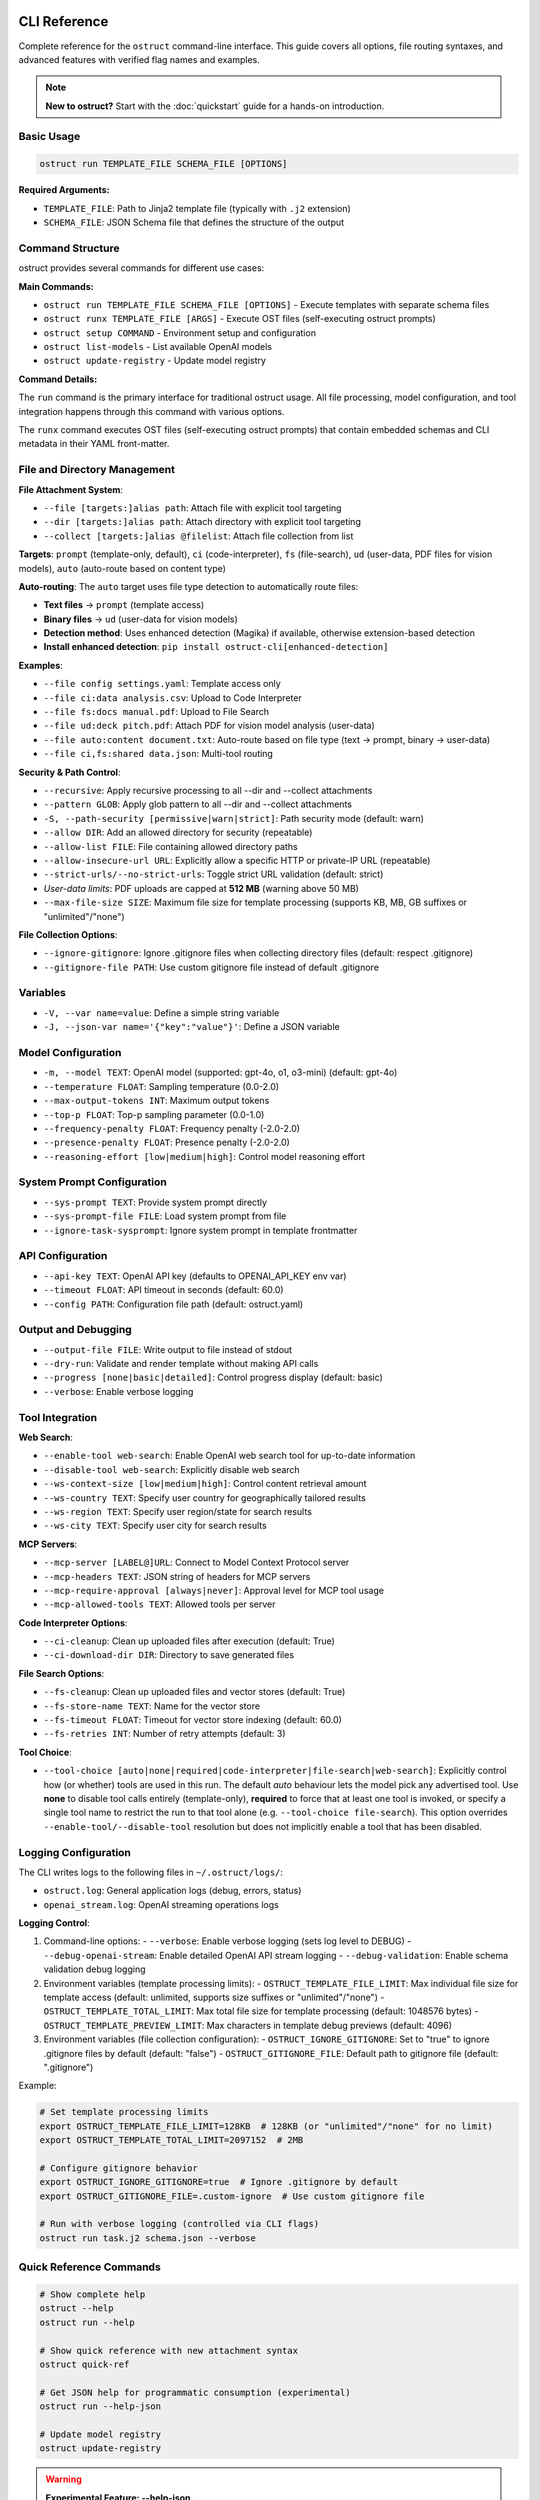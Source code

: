 CLI Reference
=============

Complete reference for the ``ostruct`` command-line interface. This guide covers all options, file routing syntaxes, and advanced features with verified flag names and examples.

.. note::
   **New to ostruct?** Start with the :doc:`quickstart` guide for a hands-on introduction.

Basic Usage
-----------

.. code-block:: bash

   ostruct run TEMPLATE_FILE SCHEMA_FILE [OPTIONS]

**Required Arguments:**

- ``TEMPLATE_FILE``: Path to Jinja2 template file (typically with ``.j2`` extension)
- ``SCHEMA_FILE``: JSON Schema file that defines the structure of the output

Command Structure
-----------------

ostruct provides several commands for different use cases:

**Main Commands:**

- ``ostruct run TEMPLATE_FILE SCHEMA_FILE [OPTIONS]`` - Execute templates with separate schema files
- ``ostruct runx TEMPLATE_FILE [ARGS]`` - Execute OST files (self-executing ostruct prompts)
- ``ostruct setup COMMAND`` - Environment setup and configuration
- ``ostruct list-models`` - List available OpenAI models
- ``ostruct update-registry`` - Update model registry

**Command Details:**

The ``run`` command is the primary interface for traditional ostruct usage. All file processing, model configuration, and tool integration happens through this command with various options.

The ``runx`` command executes OST files (self-executing ostruct prompts) that contain embedded schemas and CLI metadata in their YAML front-matter.

File and Directory Management
-----------------------------

**File Attachment System**:

- ``--file [targets:]alias path``: Attach file with explicit tool targeting
- ``--dir [targets:]alias path``: Attach directory with explicit tool targeting
- ``--collect [targets:]alias @filelist``: Attach file collection from list

**Targets**: ``prompt`` (template-only, default), ``ci`` (code-interpreter), ``fs`` (file-search), ``ud`` (user-data, PDF files for vision models), ``auto`` (auto-route based on content type)

**Auto-routing**: The ``auto`` target uses file type detection to automatically route files:

- **Text files** → ``prompt`` (template access)
- **Binary files** → ``ud`` (user-data for vision models)
- **Detection method**: Uses enhanced detection (Magika) if available, otherwise extension-based detection
- **Install enhanced detection**: ``pip install ostruct-cli[enhanced-detection]``

**Examples**:

- ``--file config settings.yaml``: Template access only
- ``--file ci:data analysis.csv``: Upload to Code Interpreter
- ``--file fs:docs manual.pdf``: Upload to File Search
- ``--file ud:deck pitch.pdf``: Attach PDF for vision model analysis (user-data)
- ``--file auto:content document.txt``: Auto-route based on file type (text → prompt, binary → user-data)
- ``--file ci,fs:shared data.json``: Multi-tool routing

**Security & Path Control**:

- ``--recursive``: Apply recursive processing to all --dir and --collect attachments
- ``--pattern GLOB``: Apply glob pattern to all --dir and --collect attachments
- ``-S, --path-security [permissive|warn|strict]``: Path security mode (default: warn)
- ``--allow DIR``: Add an allowed directory for security (repeatable)
- ``--allow-list FILE``: File containing allowed directory paths
- ``--allow-insecure-url URL``: Explicitly allow a specific HTTP or private-IP URL (repeatable)
- ``--strict-urls/--no-strict-urls``: Toggle strict URL validation (default: strict)
- *User-data limits*: PDF uploads are capped at **512 MB** (warning above 50 MB)
- ``--max-file-size SIZE``: Maximum file size for template processing (supports KB, MB, GB suffixes or "unlimited"/"none")

**File Collection Options**:

- ``--ignore-gitignore``: Ignore .gitignore files when collecting directory files (default: respect .gitignore)
- ``--gitignore-file PATH``: Use custom gitignore file instead of default .gitignore

Variables
---------

- ``-V, --var name=value``: Define a simple string variable
- ``-J, --json-var name='{"key":"value"}'``: Define a JSON variable

Model Configuration
-------------------

- ``-m, --model TEXT``: OpenAI model (supported: gpt-4o, o1, o3-mini) (default: gpt-4o)
- ``--temperature FLOAT``: Sampling temperature (0.0-2.0)
- ``--max-output-tokens INT``: Maximum output tokens
- ``--top-p FLOAT``: Top-p sampling parameter (0.0-1.0)
- ``--frequency-penalty FLOAT``: Frequency penalty (-2.0-2.0)
- ``--presence-penalty FLOAT``: Presence penalty (-2.0-2.0)
- ``--reasoning-effort [low|medium|high]``: Control model reasoning effort

System Prompt Configuration
---------------------------

- ``--sys-prompt TEXT``: Provide system prompt directly
- ``--sys-prompt-file FILE``: Load system prompt from file
- ``--ignore-task-sysprompt``: Ignore system prompt in template frontmatter

API Configuration
-----------------

- ``--api-key TEXT``: OpenAI API key (defaults to OPENAI_API_KEY env var)
- ``--timeout FLOAT``: API timeout in seconds (default: 60.0)
- ``--config PATH``: Configuration file path (default: ostruct.yaml)

Output and Debugging
--------------------

- ``--output-file FILE``: Write output to file instead of stdout
- ``--dry-run``: Validate and render template without making API calls
- ``--progress [none|basic|detailed]``: Control progress display (default: basic)
- ``--verbose``: Enable verbose logging

Tool Integration
----------------

**Web Search**:

- ``--enable-tool web-search``: Enable OpenAI web search tool for up-to-date information
- ``--disable-tool web-search``: Explicitly disable web search
- ``--ws-context-size [low|medium|high]``: Control content retrieval amount
- ``--ws-country TEXT``: Specify user country for geographically tailored results
- ``--ws-region TEXT``: Specify user region/state for search results
- ``--ws-city TEXT``: Specify user city for search results

**MCP Servers**:

- ``--mcp-server [LABEL@]URL``: Connect to Model Context Protocol server
- ``--mcp-headers TEXT``: JSON string of headers for MCP servers
- ``--mcp-require-approval [always|never]``: Approval level for MCP tool usage
- ``--mcp-allowed-tools TEXT``: Allowed tools per server

**Code Interpreter Options**:

- ``--ci-cleanup``: Clean up uploaded files after execution (default: True)
- ``--ci-download-dir DIR``: Directory to save generated files

**File Search Options**:

- ``--fs-cleanup``: Clean up uploaded files and vector stores (default: True)
- ``--fs-store-name TEXT``: Name for the vector store
- ``--fs-timeout FLOAT``: Timeout for vector store indexing (default: 60.0)
- ``--fs-retries INT``: Number of retry attempts (default: 3)

**Tool Choice**:

- ``--tool-choice [auto|none|required|code-interpreter|file-search|web-search]``: Explicitly control how (or whether) tools are used in this run. The default *auto* behaviour lets
  the model pick any advertised tool. Use **none** to disable tool calls entirely (template-only),
  **required** to force that at least one tool is invoked, or specify a single tool name to restrict
  the run to that tool alone (e.g. ``--tool-choice file-search``). This option overrides
  ``--enable-tool/--disable-tool`` resolution but does not implicitly enable a tool that has been
  disabled.

Logging Configuration
---------------------

The CLI writes logs to the following files in ``~/.ostruct/logs/``:

- ``ostruct.log``: General application logs (debug, errors, status)
- ``openai_stream.log``: OpenAI streaming operations logs

**Logging Control**:

1. Command-line options:
   - ``--verbose``: Enable verbose logging (sets log level to DEBUG)
   - ``--debug-openai-stream``: Enable detailed OpenAI API stream logging
   - ``--debug-validation``: Enable schema validation debug logging

2. Environment variables (template processing limits):
   - ``OSTRUCT_TEMPLATE_FILE_LIMIT``: Max individual file size for template access (default: unlimited, supports size suffixes or "unlimited"/"none")
   - ``OSTRUCT_TEMPLATE_TOTAL_LIMIT``: Max total file size for template processing (default: 1048576 bytes)
   - ``OSTRUCT_TEMPLATE_PREVIEW_LIMIT``: Max characters in template debug previews (default: 4096)

3. Environment variables (file collection configuration):
   - ``OSTRUCT_IGNORE_GITIGNORE``: Set to "true" to ignore .gitignore files by default (default: "false")
   - ``OSTRUCT_GITIGNORE_FILE``: Default path to gitignore file (default: ".gitignore")

Example:

.. code-block:: bash

   # Set template processing limits
   export OSTRUCT_TEMPLATE_FILE_LIMIT=128KB  # 128KB (or "unlimited"/"none" for no limit)
   export OSTRUCT_TEMPLATE_TOTAL_LIMIT=2097152  # 2MB

   # Configure gitignore behavior
   export OSTRUCT_IGNORE_GITIGNORE=true  # Ignore .gitignore by default
   export OSTRUCT_GITIGNORE_FILE=.custom-ignore  # Use custom gitignore file

   # Run with verbose logging (controlled via CLI flags)
   ostruct run task.j2 schema.json --verbose

Quick Reference Commands
------------------------

.. code-block:: bash

   # Show complete help
   ostruct --help
   ostruct run --help

   # Show quick reference with new attachment syntax
   ostruct quick-ref

   # Get JSON help for programmatic consumption (experimental)
   ostruct run --help-json

   # Update model registry
   ostruct update-registry

.. warning::
   **Experimental Feature: --help-json**

   The ``--help-json`` option is **experimental** and subject to change. The JSON format it produces is **not yet stable** and is likely to change in future versions without notice.

   - **Use with caution** in production scripts or automation
   - **Format may change** between versions without backward compatibility
   - **Intended for development** and testing purposes only

OST (Self-Executing Templates) Commands
=======================================

The ``runx`` command executes OST files (self-executing ostruct prompts) that contain embedded schemas and CLI metadata in their YAML front-matter.

ostruct runx
------------

Execute an OST (Self-Executing Template) file.

.. code-block:: text

   Usage: ostruct runx [OPTIONS] TEMPLATE_FILE [ARGS]...

   Execute an OST file (self-executing ostruct prompt).
   This command executes .ost files that contain embedded schemas and CLI metadata in their
   YAML front-matter. Each OST file acts as a self-contained tool with its own argument parsing,
   help system, and policy enforcement.

   TEMPLATE_FILE: Path to the .ost file (self-executing ostruct prompt) to execute
   ARGS: Arguments to pass to the template

   Examples:
     ostruct runx hello.ost --name "World"
     ostruct runx analysis.ost data.csv --format json

   Options:
     TEMPLATE_FILE  (PATH) [required]
     ARGS           (TEXT)
     --help    -h   Show this message and exit.

**Key Features:**

- **Embedded Schema**: Schema is defined in the template's YAML front-matter
- **Custom CLI**: Each template defines its own command-line interface
- **Policy Enforcement**: Global argument policies control ostruct flag usage
- **Cross-Platform**: Works on Unix/Linux/macOS via shebang, Windows via command
- **Self-Contained**: Templates are portable and include all necessary metadata

**Usage Examples:**

.. code-block:: bash

   # Execute OST template directly
   ostruct runx my_tool.ost "input text" --format json

   # Unix/Linux/macOS: Direct execution via shebang
   ./my_tool.ost "input text" --format json

   # Get help for the template (auto-generated)
   ostruct runx my_tool.ost --help

   # Dry run to test without API calls
   ostruct runx my_tool.ost "test input" --dry-run

Environment Setup Commands
==========================

The ``setup`` command provides environment configuration for ostruct.

ostruct setup
-------------

Environment setup and configuration commands.

.. code-block:: text

   Usage: ostruct setup [OPTIONS] COMMAND [ARGS]...

   Environment setup and configuration commands.

   Options:
     --help    Show this message and exit.

   Commands:
     windows-register    Register OST file associations and PATHEXT on Windows.
     windows-unregister  Unregister OST file associations and PATHEXT on Windows.

**Subcommands:**

ostruct setup windows-register
~~~~~~~~~~~~~~~~~~~~~~~~~~~~~~~

Register OST file associations and PATHEXT on Windows.

This command configures Windows to recognize ``.ost`` files and allows them to be executed directly from the command line.

**What it does:**

- Registers ``.ost`` file association with ostruct
- Adds ``.OST`` to the ``PATHEXT`` environment variable
- Enables direct execution of OST files in Command Prompt and PowerShell

**Usage:**

.. code-block:: bash

   # Register OST file associations (Windows only)
   ostruct setup windows-register

**Requirements:**

- Windows operating system
- Administrator privileges (for system-wide registration)
- ostruct-cli installed and available in PATH

.. note::
   **Security Note**: The Windows launcher executable is generated using distlib's simple-launcher technology. This is the same trusted binary infrastructure that pip itself uses for console scripts. Since this binary is already present on every system with pip installed, it significantly reduces the likelihood of antivirus false positives compared to custom executable generation. For more details, see the `distlib documentation <https://github.com/pypa/distlib/issues/192>`_ and `PyPI project page <https://pypi.org/project/distlib/>`_.

ostruct setup windows-unregister
~~~~~~~~~~~~~~~~~~~~~~~~~~~~~~~~~

Unregister OST file associations and PATHEXT on Windows.

This command removes the Windows file associations and PATHEXT modifications created by ``windows-register``.

**Usage:**

.. code-block:: bash

   # Unregister OST file associations (Windows only)
   ostruct setup windows-unregister

**Use Cases:**

- Uninstalling ostruct
- Switching to a different OST handler
- Troubleshooting file association issues

Attachment System
=================

The file routing system uses explicit target/alias attachment syntax for precise control over how files are processed and which tools they're sent to.

The new attachment system uses explicit target/alias syntax for precise control over file routing:

.. code-block:: bash

   # Basic attachment (template access only - default)
   --file alias path

   # Explicit tool targeting
   --file target:alias path
   --file ci:data ./analysis.csv        # Code Interpreter
   --file fs:docs ./documentation       # File Search
   --file prompt:config ./config.yaml   # Template only

   # Multi-tool attachment
   --file ci,fs:shared ./data.json      # Both CI and FS

Attachment Options
------------------

.. option:: -F, --file [TARGETS:]ALIAS PATH

   Attach file with explicit tool targeting.

   :param TARGETS: Optional comma-separated list of targets (prompt, ci, fs)
   :param ALIAS: Variable name for template access
   :param PATH: Path to file

   **Examples:**

   .. code-block:: bash

      --file data file.txt                    # Template only (default)
      --file ci:analysis data.csv             # Code Interpreter
      --file fs:docs manual.pdf               # File Search
      --file prompt,ci:config settings.json  # Template and CI

.. option:: -D, --dir [TARGETS:]ALIAS PATH

   Attach directory with explicit tool targeting.

   **Examples:**

   .. code-block:: bash

      --dir source ./src                     # Template only
      --dir ci:datasets ./data               # Code Interpreter
      --dir fs:knowledge ./documentation    # File Search

.. option:: -C, --collect [TARGETS:]ALIAS @FILELIST

   Attach file collection from list.

   **Examples:**

   .. code-block:: bash

      --collect files @list.txt              # Template only
      --collect ci:data @datasets.txt        # Code Interpreter

File Reference System
---------------------

Ostruct provides an **optional** file reference system using the ``file_ref()`` function with automatic XML appendix generation. This is an alternative to manually accessing files in templates - use whichever approach fits your needs.

**Choose Your Approach:**

- **Automatic**: Use ``file_ref()`` for XML appendix at prompt end (good for reference material)
- **Manual**: Access files directly with ``{{ alias.content }}`` for custom formatting and placement

**Template Usage:**

Use the ``file_ref()`` function to reference attached files by their alias:

.. code-block:: jinja

   {# Automatic XML appendix approach #}
   Analyze the code in {{ file_ref("source") }}.
   Review the config in {{ file_ref("settings") }}.

   {# Manual formatting approach #}
   ## Configuration
   ```yaml
   {{ settings.content }}
   ```

   ## Source Files
   {% for file in source %}
   ### {{ file.name }}
   {{ file.content }}
   {% endfor %}

This renders as:

.. code-block:: text

   Analyze the code in <source>.
   Review the config in <settings>.

**XML Appendix:**

When using ``file_ref()``, referenced files automatically appear in a structured XML appendix at the end of your prompt:

.. code-block:: xml

   <files>
     <dir alias="source" path="src/">
       <file path="main.py">
         <content><![CDATA[...]]></content>
       </file>
     </dir>
     <file alias="settings" path="config.yaml">
       <content><![CDATA[...]]></content>
     </file>
   </files>

**File Placement Considerations:**

LLMs process prompts sequentially and pay more attention to content at the end. Consider:

- **Manual inclusion**: Place files where they're most relevant in your analysis flow
- **XML appendix**: Files appear at the very end, ideal for supporting documentation
- **Mixed approach**: Use both - manual for immediate analysis, ``file_ref()`` for reference

See :doc:`template_guide` for complete file reference documentation.

Tool Targets
------------

The new system supports explicit targeting to specific tools:

.. list-table:: Tool Targets
   :widths: 15 15 70
   :header-rows: 1

   * - Target
     - Alias
     - Description
   * - ``prompt``
     - (default)
     - Available in template only - no upload to tools
   * - ``code-interpreter``
     - ``ci``
     - Upload to Code Interpreter for execution and analysis
   * - ``file-search``
     - ``fs``
     - Upload to File Search vector store for document retrieval

Tool Token Consumption
~~~~~~~~~~~~~~~~~~~~~~

File Search and Code Interpreter tools consume additional tokens beyond your template content:

**File Search:**
- Automatically injects 15K-25K tokens of retrieved content per query
- Multiple files = multiple content injections
- Source: `OpenAI Community Discussion <https://community.openai.com/t/processing-large-documents-128k-limit/620347>`_

**Code Interpreter:**
- Base session cost: ~387 tokens per session
- File processing overhead varies by operation
- Source: `OpenAI Documentation <https://platform.openai.com/docs/assistants/tools/code-interpreter>`_

**Token Validation:**
ostruct validates that your template + template files fit within the context window.
Tool files are not counted in this validation, but tools will consume additional tokens at runtime.

Security Modes
--------------

Control file access with enhanced security options:

.. option:: -S, --path-security MODE

   Set path security mode for file access validation.

   :param MODE: Security level (permissive, warn, strict)

   - ``permissive``: Allow all file access (no warnings)
   - ``warn``: Allow with helpful security notices for external files (default)
   - ``strict``: Only allow explicitly permitted paths

   **Warning behavior in warn mode:**

   - Shows user-friendly security notices for files outside project directory
   - Provides actionable CLI guidance (exact flags to resolve warnings)
   - Deduplicates warnings (one warning per file per session)
   - Includes contextual file type information (document, data file, etc.)
   - Shows security summary at end if multiple external files accessed

.. option:: --allow DIR

   Add allowed directory for security (can be used multiple times).

   Grants access to the specified directory and all its contents.
   Resolves security warnings for files within this directory.

.. option:: --allow-file FILE

   Allow specific file access.

   Grants access to one specific file only. More restrictive than ``--allow``
   but useful when you need access to a single external file.

.. option:: --allow-list FILE

   Load allowed paths from file.

   Each line in the file should contain one directory path. Blank lines
   and lines starting with ``#`` are ignored.

.. option:: --allow-insecure-url URL

   Explicitly allow a specific HTTP or private-IP URL (repeatable).

.. option:: --strict-urls/--no-strict-urls

   Toggle strict URL validation (default: strict).

Usage Examples
==============

Template Access Examples
------------------------

Files attached with ``prompt`` target (default) are available in templates but not uploaded to external services.

.. code-block:: bash

   # Template-only access (default behavior)
   ostruct run task.j2 schema.json --file config config.yaml
   ostruct run task.j2 schema.json --file prompt:data input.json

   # Directory attachment for template access
   ostruct run task.j2 schema.json --dir settings ./config

**Template Access**: Use ``{{ alias.content }}`` or ``{{ alias }}`` to access file content in templates.

Code Interpreter Examples
-------------------------

Files attached with ``ci`` target are uploaded to OpenAI's Code Interpreter for execution and analysis.

.. code-block:: bash

   # Upload files for data analysis
   ostruct run analyze.j2 schema.json --file ci:dataset data.csv
   ostruct run analyze.j2 schema.json --file ci:script analysis.py

   # Upload directories for computational processing
   ostruct run analyze.j2 schema.json --dir ci:data ./datasets

.. warning::
   **Data Upload**: Files with ``ci`` target are uploaded to OpenAI's execution environment.

File Search Examples
--------------------

Files attached with ``fs`` target are uploaded to File Search vector store for document retrieval.

.. code-block:: bash

   # Upload documents for semantic search
   ostruct run search.j2 schema.json --file fs:manual documentation.pdf
   ostruct run search.j2 schema.json --file fs:knowledge kb.txt

   # Upload directory for document collection
   ostruct run search.j2 schema.json --dir fs:docs ./documentation

Multi-Tool Integration Examples
-------------------------------

Share files between multiple tools for comprehensive workflows:

.. code-block:: bash

   # Share data between Code Interpreter and File Search
   ostruct run workflow.j2 schema.json --file ci,fs:shared data.json

   # Complex multi-tool workflow
   ostruct run complex.j2 schema.json \
     --file prompt:config settings.yaml \
     --file ci:data analysis.csv \
     --file fs:docs manual.pdf \
     --file ci,fs:shared reference.json

File Collection Examples
------------------------

Process multiple files from lists:

.. code-block:: bash

   # Basic file collection
   ostruct run batch.j2 schema.json --collect files @file-list.txt

   # Upload collection to Code Interpreter
   ostruct run analyze.j2 schema.json --collect ci:datasets @data-files.txt

Directory Collection with Gitignore Support
-------------------------------------------

Control file collection from directories using gitignore patterns:

.. code-block:: bash

   # Respect .gitignore files (default behavior)
   ostruct run analyze.j2 schema.json --dir source ./project --recursive

   # Ignore .gitignore files and collect all files
   ostruct run analyze.j2 schema.json --dir source ./project --recursive --ignore-gitignore

   # Use custom gitignore file
   ostruct run analyze.j2 schema.json --dir source ./project --recursive --gitignore-file .custom-ignore

   # Upload to Code Interpreter with gitignore filtering
   ostruct run analyze.j2 schema.json --dir ci:codebase ./src --recursive

.. note::
   **Gitignore Behavior**: When collecting files from directories recursively, ostruct respects ``.gitignore`` files by default. This prevents sensitive files (like ``.env``, ``node_modules/``, or ``__pycache__/``) from being included. Use ``--ignore-gitignore`` to override this behavior when needed.

   For comprehensive gitignore usage, patterns, and troubleshooting, see the :doc:`gitignore_guide`.

Global Directory Processing Flags
---------------------------------

The ``--recursive`` and ``--pattern`` flags apply **globally** to all ``--dir`` and ``--collect`` attachments in a single command, following standard CLI conventions:

.. code-block:: bash

   # Both directories become recursive
   ostruct run template.j2 schema.json \
     --dir src ./source \
     --dir tests ./test_files \
     --recursive

   # Both directories get the pattern applied
   ostruct run template.j2 schema.json \
     --dir code ./src \
     --dir configs ./config \
     --pattern "*.py"

   # Combined: both directories are recursive with pattern
   ostruct run template.j2 schema.json \
     --dir ci:codebase ./src \
     --dir ci:tests ./tests \
     --recursive --pattern "*.py"

.. note::
   **Global Flag Behavior**: Unlike some CLI tools that apply flags only to the preceding argument, ostruct applies ``--recursive`` and ``--pattern`` to **all applicable attachments** in the command. This follows the same pattern as tools like ``cp``, ``rsync``, and ``ls`` where flags affect all targets.

**Examples of global behavior:**

.. code-block:: bash

   # Standard: All directories become recursive
   ostruct run analyze.j2 schema.json \
     --dir source ./src \
     --dir docs ./documentation \
     --dir tests ./test_suite \
     --recursive

   # Mixed targets: Only directories are affected by flags
   ostruct run process.j2 schema.json \
     --file config ./config.yaml \
     --dir ci:data ./datasets \
     --dir fs:docs ./docs \
     --file prompt:readme ./README.md \
     --recursive --pattern "*.json"
   # Result: config.yaml and README.md are unaffected
   #         datasets/ and docs/ are both recursive with *.json pattern

File Type Limitations
=====================

Text File Processing
--------------------

ostruct processes files as text content for template rendering. When templates
access file content (``{{ file.content }}``), the file must be decodable as UTF-8 text.

**Supported file types:**

- Text files (.txt, .md, .rst, .py, .js, .html, .css, etc.)
- Configuration files (.json, .yaml, .toml, .ini, etc.)
- Code files in any text-based language
- CSV and other text-based data formats

**Binary files** (images, executables, compressed files, etc.) cannot be accessed
via ``.content`` in templates. However, you can still access metadata:

.. code-block:: jinja

   <!-- This works for any file type -->
   File name: {{ binary_file.name }}
   File path: {{ binary_file.path }}

   <!-- This fails for binary files -->
   File content: {{ binary_file.content }}  ❌

**Validation with --dry-run:**

Use ``--dry-run`` to catch binary file access errors before execution:

.. code-block:: bash

   # This will fail validation if template tries to access binary content
   ostruct run template.j2 schema.json --file data image.png --dry-run

**Workarounds for Binary Files:**

1. **Use Code Interpreter** for binary file analysis:

   .. code-block:: bash

      # Upload binary files to Code Interpreter for analysis
      ostruct run analyze.j2 schema.json --file ci:data report.xlsx

2. **Access only metadata** in templates:

   .. code-block:: jinja

      {% for file in files %}
      Processing: {{ file.name }} ({{ file.size }} bytes)
      {% endfor %}

3. **Filter by file extension** in templates:

   .. code-block:: jinja

      {% for file in files %}
      {% if file.name.endswith(('.txt', '.md', '.py')) %}
      Content: {{ file.content }}
      {% else %}
      Binary file: {{ file.name }}
      {% endif %}
      {% endfor %}

Other Options
=============

Variables and Template Context
------------------------------

.. option:: -V, --var NAME=VALUE

   Set template variable with simple string value.

   **Examples:**

   .. code-block:: bash

      -V env=production -V debug=false

.. option:: -J, --json-var NAME=JSON

   Set template variable with JSON value.

   **Examples:**

   .. code-block:: bash

      -J config='{"timeout":30,"retries":3}'

Model and API Options
---------------------

.. option:: --model MODEL_NAME

   Specify OpenAI model to use (default: gpt-4o).

   Model names are automatically validated against the OpenAI model registry.
   Only models that support structured output are available for selection.

   **Examples:**

   .. code-block:: bash

      # Use specific model (validated automatically)
      ostruct run template.j2 schema.json --model gpt-4o-mini

      # See all available models with details
      ostruct list-models

      # Invalid models are rejected with helpful suggestions
      ostruct run template.j2 schema.json --model invalid-model
      # Error: Invalid model 'invalid-model'. Available models: gpt-4o, gpt-4o-mini, o1 (and 15 more).
      #        Run 'ostruct list-models' to see all 18 available models.

   **Shell Completion:**

   When shell completion is enabled, the ``--model`` parameter will auto-complete
   with available model names:

   .. code-block:: bash

      ostruct run template.j2 schema.json --model <TAB>
      # Shows: gpt-4o  gpt-4o-mini  o1  o1-mini  o3-mini  ...

   **Model Registry Updates:**

   The model list is automatically updated when you run ``ostruct update-registry``.
   If you encounter model validation errors, try updating your registry first.

.. option:: --timeout SECONDS

   Set timeout for API requests (default: 7200).

.. option:: --max-retries COUNT

   Maximum retry attempts for failed requests (default: 3).

Output and Execution Options
----------------------------

.. option:: --dry-run

   Validate inputs, render templates, and show execution plan without API calls.

   Performs comprehensive validation including:

   - Input file existence and accessibility
   - Template syntax validation
   - Schema structure validation
   - **Template rendering validation** (including binary file content access)
   - Security constraint verification

   This catches template errors early, such as attempting to access content
   of binary files that cannot be decoded as text.

.. option:: --dry-run-json

   Output execution plan as JSON (requires --dry-run).

.. option:: --run-summary-json

   Output run summary as JSON to stderr.

.. option:: -o, --output FILE

   Write output to file instead of stdout.

Tool Configuration Options
--------------------------

.. option:: --ci-duplicate-outputs {overwrite|rename|skip}

   Control how Code Interpreter handles duplicate output file names.

   :param overwrite: Replace existing files (default)
   :param rename: Generate unique names (file_1.txt, file_2.txt)
   :param skip: Skip files that already exist

   **Examples:**

   .. code-block:: bash

      # Generate unique names for duplicate files
      ostruct run analysis.j2 schema.json --file ci:data data.csv --ci-duplicate-outputs rename

      # Skip files that already exist
      ostruct run analysis.j2 schema.json --file ci:data data.csv --ci-duplicate-outputs skip

      # Overwrite existing files (default behavior)
      ostruct run analysis.j2 schema.json --file ci:data data.csv --ci-duplicate-outputs overwrite

   **Configuration File:**

   You can set the default behavior in ``ostruct.yaml``:

   .. code-block:: yaml

      tools:
        code_interpreter:
          duplicate_outputs: "rename"  # overwrite|rename|skip
          output_validation: "basic"   # basic|strict|off

.. option:: --ci-download-dir DIRECTORY

   Specify directory for Code Interpreter output files.

   **Examples:**

   .. code-block:: bash

      # Save outputs to custom directory
      ostruct run analysis.j2 schema.json --file ci:data data.csv --ci-download-dir ./results

Upload Cache Options
--------------------

.. seealso::
   For comprehensive information about the upload cache system, including configuration, TTL management, and troubleshooting, see :doc:`upload_cache_guide`.

.. option:: --cache-uploads / --no-cache-uploads

   Enable or disable the persistent upload cache (default: enabled).

   When enabled, ostruct caches uploaded files to avoid duplicate uploads
   across runs, providing significant performance improvements.

   **Examples:**

   .. code-block:: bash

      # Disable cache for this run
      ostruct run template.j2 schema.json --no-cache-uploads

      # Explicitly enable cache (default behavior)
      ostruct run template.j2 schema.json --cache-uploads

.. option:: --cache-preserve / --no-cache-preserve

   Enable or disable TTL-based cache preservation (default: enabled).

   When enabled, cached files are preserved for the configured TTL period.
   When disabled, all cached files are deleted after each run.

   **Examples:**

   .. code-block:: bash

      # Force cleanup of all cached files
      ostruct run template.j2 schema.json --no-cache-preserve

      # Use TTL-based preservation (default)
      ostruct run template.j2 schema.json --cache-preserve

.. option:: --cache-path PATH

   Specify custom path for the upload cache database.

   **Examples:**

   .. code-block:: bash

      # Use custom cache location
      ostruct run template.j2 schema.json --cache-path ~/.my-cache/uploads.db

Debug and Progress Options
--------------------------

.. option:: --debug

   Enable debug-level logging.

.. option:: --verbose

   Enable verbose output.

.. option:: --progress [none|basic|detailed]

   Control progress display during execution.

   :param none: Disable all progress indicators (silent operation)
   :param basic: Show key progress steps (default)
   :param detailed: Show detailed progress with additional information

   **Examples:**

   .. code-block:: bash

      # Silent operation (no progress indicators)
      ostruct run task.j2 schema.json --progress none

      # Basic progress (default)
      ostruct run task.j2 schema.json --progress basic

      # Detailed progress with additional information
      ostruct run task.j2 schema.json --progress detailed

   **Use Cases:**

   - ``--progress none``: Ideal for CI/CD pipelines and automated scripts where you want clean output
   - ``--progress basic``: Default behavior showing key milestones like file processing and API calls
   - ``--progress detailed``: Useful for debugging and monitoring long-running operations



.. option:: --template-debug CAPACITIES

   Enable template debugging with specific capacities.

   Available capacities: vars, preview, steps, optimization, pre-expand, post-expand, optimization-steps

   Use comma-separated list for multiple capacities, or 'all' for everything.

   **Examples:**

   .. code-block:: bash

      --template-debug vars              # Show variables only
      --template-debug vars,preview      # Show variables and content previews
      --template-debug post-expand       # Show final expanded template
      --template-debug all               # Show all debugging information

   .. tip::
      **Advanced Template Analysis**: For comprehensive template analysis beyond basic debugging, use the Template Analyzer meta-tool:

      .. code-block:: bash

         tools/template-analyzer/run.sh my_template.j2 my_schema.json

      This provides detailed analysis including security, performance, best practices, and OpenAI compliance checking with interactive HTML reports.

Model Name Validation
---------------------

ostruct validates model names against the OpenAI model registry to ensure compatibility.

**Available Commands:**

1. Check available models: ``ostruct list-models``
2. Update model registry: ``ostruct update-registry``

**Common Model Names:**

- **Current**: ``gpt-4o``, ``o1``, ``o3-mini``
- **Common Issues**: Check for typos like ``gpt4o`` → ``gpt-4o``

Progress Options
----------------

Control progress display during execution with a single ``--progress`` option.

**Available Options:**

- ``--progress none``: Silent operation (ideal for CI/CD pipelines)
- ``--progress basic``: Key progress steps (default)
- ``--progress detailed``: Detailed progress with additional information

Troubleshooting
===============

File Type Detection Issues
---------------------------

**"Magika not available" Warning**:

If you see warnings about Magika not being available, this affects auto-routing accuracy but doesn't break functionality:

.. code-block:: text

   WARNING: Magika not available - falling back to extension detection.
   Install with: pip install ostruct-cli[enhanced-detection]

**Solutions**:

1. **Install enhanced detection** (recommended):

   .. code-block:: bash

      pip install ostruct-cli[enhanced-detection]

2. **Use explicit routing** instead of ``auto``:

   .. code-block:: bash

      # Instead of --file auto:content file.txt
      ostruct run template.j2 schema.json --file content file.txt

3. **Alpine Linux users**: Enhanced detection may not install due to compilation requirements. The extension-based fallback works reliably for common file types.

**Supported Extensions (Fallback Mode)**:

Text files automatically routed to template: ``.txt``, ``.md``, ``.rst``, ``.json``, ``.yaml``, ``.yml``, ``.toml``, ``.ini``, ``.cfg``, ``.py``, ``.js``, ``.html``, ``.css``, ``.sql``, ``.sh``, ``.log``, ``.csv``, ``.env``, and 15+ others.

See Also
========

* :doc:`quickstart` - Getting started guide
* :doc:`examples` - Practical examples and use cases
* :doc:`template_guide` - Template authoring guide
* :doc:`template_quick_reference` - Template syntax reference
* :doc:`upload_cache_guide` - Upload cache configuration and management
* :doc:`tool_integration` - Multi-tool integration patterns
